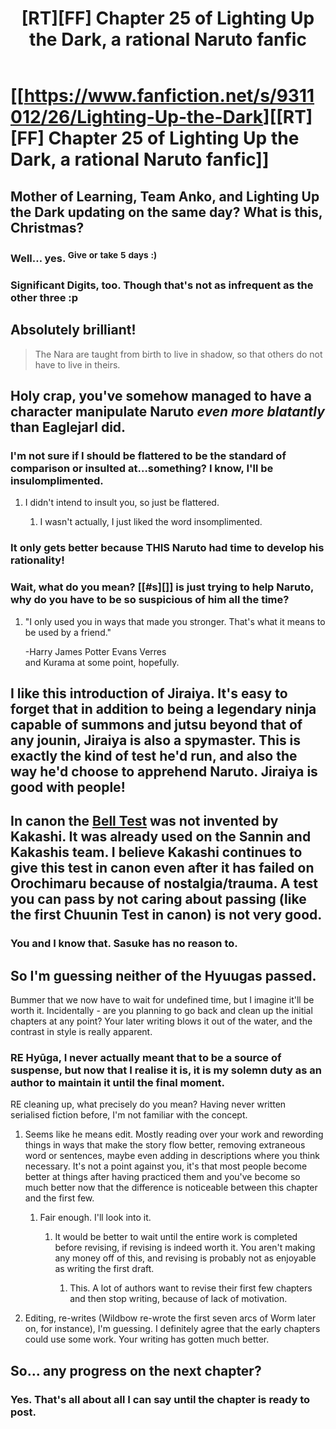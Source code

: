 #+TITLE: [RT][FF] Chapter 25 of Lighting Up the Dark, a rational Naruto fanfic

* [[https://www.fanfiction.net/s/9311012/26/Lighting-Up-the-Dark][[RT][FF] Chapter 25 of Lighting Up the Dark, a rational Naruto fanfic]]
:PROPERTIES:
:Author: Velorien
:Score: 39
:DateUnix: 1450694858.0
:DateShort: 2015-Dec-21
:END:

** Mother of Learning, Team Anko, and Lighting Up the Dark updating on the same day? What is this, Christmas?
:PROPERTIES:
:Author: ZeroNihilist
:Score: 20
:DateUnix: 1450696598.0
:DateShort: 2015-Dec-21
:END:

*** Well... yes. ^{Give} ^{or} ^{take} ^{5} ^{days} ^{:)}
:PROPERTIES:
:Author: Saffrin-chan
:Score: 6
:DateUnix: 1450723918.0
:DateShort: 2015-Dec-21
:END:


*** Significant Digits, too. Though that's not as infrequent as the other three :p
:PROPERTIES:
:Author: Solonarv
:Score: 3
:DateUnix: 1450757334.0
:DateShort: 2015-Dec-22
:END:


** Absolutely brilliant!

#+begin_quote
  The Nara are taught from birth to live in shadow, so that others do not have to live in theirs.
#+end_quote
:PROPERTIES:
:Author: shashwat986
:Score: 19
:DateUnix: 1450696051.0
:DateShort: 2015-Dec-21
:END:


** Holy crap, you've somehow managed to have a character manipulate Naruto /even more blatantly/ than Eaglejarl did.
:PROPERTIES:
:Author: Nevereatcars
:Score: 17
:DateUnix: 1450703549.0
:DateShort: 2015-Dec-21
:END:

*** I'm not sure if I should be flattered to be the standard of comparison or insulted at...something? I know, I'll be insulomplimented.
:PROPERTIES:
:Author: eaglejarl
:Score: 7
:DateUnix: 1450739963.0
:DateShort: 2015-Dec-22
:END:

**** I didn't intend to insult you, so just be flattered.
:PROPERTIES:
:Author: Nevereatcars
:Score: 4
:DateUnix: 1450747186.0
:DateShort: 2015-Dec-22
:END:

***** I wasn't actually, I just liked the word insomplimented.
:PROPERTIES:
:Author: eaglejarl
:Score: 3
:DateUnix: 1450751496.0
:DateShort: 2015-Dec-22
:END:


*** It only gets better because THIS Naruto had time to develop his rationality!
:PROPERTIES:
:Author: JulianWyvern
:Score: 5
:DateUnix: 1450704246.0
:DateShort: 2015-Dec-21
:END:


*** Wait, what do you mean? [[#s][]] is just trying to help Naruto, why do you have to be so suspicious of him all the time?
:PROPERTIES:
:Author: Solonarv
:Score: 3
:DateUnix: 1450757258.0
:DateShort: 2015-Dec-22
:END:

**** "I only used you in ways that made you stronger. That's what it means to be used by a friend."

-Harry James Potter Evans Verres\\
and Kurama at some point, hopefully.
:PROPERTIES:
:Author: Nevereatcars
:Score: 5
:DateUnix: 1450758378.0
:DateShort: 2015-Dec-22
:END:


** I like this introduction of Jiraiya. It's easy to forget that in addition to being a legendary ninja capable of summons and jutsu beyond that of any jounin, Jiraiya is also a spymaster. This is exactly the kind of test he'd run, and also the way he'd choose to apprehend Naruto. Jiraiya is good with people!
:PROPERTIES:
:Author: blazinghand
:Score: 10
:DateUnix: 1450733727.0
:DateShort: 2015-Dec-22
:END:


** In canon the [[http://naruto.wikia.com/wiki/Bell_Test][Bell Test]] was not invented by Kakashi. It was already used on the Sannin and Kakashis team. I believe Kakashi continues to give this test in canon even after it has failed on Orochimaru because of nostalgia/trauma. A test you can pass by not caring about passing (like the first Chuunin Test in canon) is not very good.
:PROPERTIES:
:Author: DrunkenQuetzalcoatl
:Score: 8
:DateUnix: 1450735988.0
:DateShort: 2015-Dec-22
:END:

*** You and I know that. Sasuke has no reason to.
:PROPERTIES:
:Author: Velorien
:Score: 11
:DateUnix: 1450738108.0
:DateShort: 2015-Dec-22
:END:


** So I'm guessing neither of the Hyuugas passed.

Bummer that we now have to wait for undefined time, but I imagine it'll be worth it. Incidentally - are you planning to go back and clean up the initial chapters at any point? Your later writing blows it out of the water, and the contrast in style is really apparent.
:PROPERTIES:
:Author: Aretii
:Score: 4
:DateUnix: 1450718519.0
:DateShort: 2015-Dec-21
:END:

*** RE Hyūga, I never actually meant that to be a source of suspense, but now that I realise it is, it is my solemn duty as an author to maintain it until the final moment.

RE cleaning up, what precisely do you mean? Having never written serialised fiction before, I'm not familiar with the concept.
:PROPERTIES:
:Author: Velorien
:Score: 11
:DateUnix: 1450719343.0
:DateShort: 2015-Dec-21
:END:

**** Seems like he means edit. Mostly reading over your work and rewording things in ways that make the story flow better, removing extraneous word or sentences, maybe even adding in descriptions where you think necessary. It's not a point against you, it's that most people become better at things after having practiced them and you've become so much better now that the difference is noticeable between this chapter and the first few.
:PROPERTIES:
:Author: ProperAttorney
:Score: 10
:DateUnix: 1450728869.0
:DateShort: 2015-Dec-21
:END:

***** Fair enough. I'll look into it.
:PROPERTIES:
:Author: Velorien
:Score: 5
:DateUnix: 1450730018.0
:DateShort: 2015-Dec-22
:END:

****** It would be better to wait until the entire work is completed before revising, if revising is indeed worth it. You aren't making any money off of this, and revising is probably not as enjoyable as writing the first draft.
:PROPERTIES:
:Author: Transfuturist
:Score: 19
:DateUnix: 1450737276.0
:DateShort: 2015-Dec-22
:END:

******* This. A lot of authors want to revise their first few chapters and then stop writing, because of lack of motivation.
:PROPERTIES:
:Author: erasels
:Score: 3
:DateUnix: 1450883153.0
:DateShort: 2015-Dec-23
:END:


**** Editing, re-writes (Wildbow re-wrote the first seven arcs of Worm later on, for instance), I'm guessing. I definitely agree that the early chapters could use some work. Your writing has gotten much better.
:PROPERTIES:
:Score: 4
:DateUnix: 1450727789.0
:DateShort: 2015-Dec-21
:END:


** So... any progress on the next chapter?
:PROPERTIES:
:Author: masterax2000
:Score: 1
:DateUnix: 1458035296.0
:DateShort: 2016-Mar-15
:END:

*** Yes. That's all about all I can say until the chapter is ready to post.
:PROPERTIES:
:Author: Velorien
:Score: 2
:DateUnix: 1458148059.0
:DateShort: 2016-Mar-16
:END:

